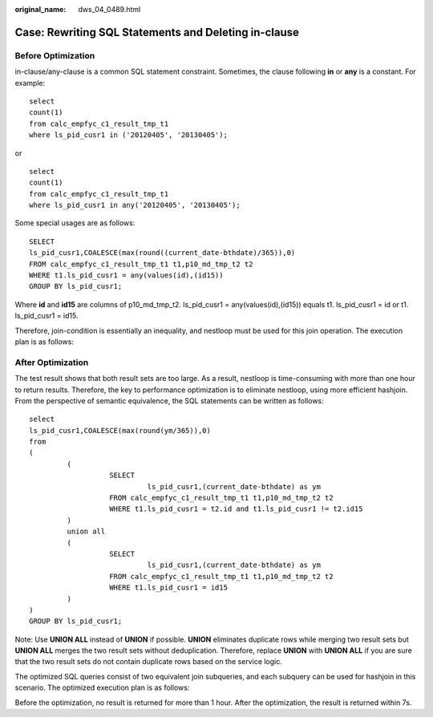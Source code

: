 :original_name: dws_04_0489.html

.. _dws_04_0489:

Case: Rewriting SQL Statements and Deleting in-clause
=====================================================

Before Optimization
-------------------

in-clause/any-clause is a common SQL statement constraint. Sometimes, the clause following **in** or **any** is a constant. For example:

::

   select
   count(1)
   from calc_empfyc_c1_result_tmp_t1
   where ls_pid_cusr1 in ('20120405', '20130405');

or

::

   select
   count(1)
   from calc_empfyc_c1_result_tmp_t1
   where ls_pid_cusr1 in any('20120405', '20130405');

Some special usages are as follows:

::

   SELECT
   ls_pid_cusr1,COALESCE(max(round((current_date-bthdate)/365)),0)
   FROM calc_empfyc_c1_result_tmp_t1 t1,p10_md_tmp_t2 t2
   WHERE t1.ls_pid_cusr1 = any(values(id),(id15))
   GROUP BY ls_pid_cusr1;

Where **id** and **id15** are columns of p10_md_tmp_t2. ls_pid_cusr1 = any(values(id),(id15)) equals t1. ls_pid_cusr1 = id or t1. ls_pid_cusr1 = id15.

Therefore, join-condition is essentially an inequality, and nestloop must be used for this join operation. The execution plan is as follows:

|image1|

After Optimization
------------------

The test result shows that both result sets are too large. As a result, nestloop is time-consuming with more than one hour to return results. Therefore, the key to performance optimization is to eliminate nestloop, using more efficient hashjoin. From the perspective of semantic equivalence, the SQL statements can be written as follows:

::

   select
   ls_pid_cusr1,COALESCE(max(round(ym/365)),0)
   from
   (
            (
                      SELECT
                               ls_pid_cusr1,(current_date-bthdate) as ym
                      FROM calc_empfyc_c1_result_tmp_t1 t1,p10_md_tmp_t2 t2
                      WHERE t1.ls_pid_cusr1 = t2.id and t1.ls_pid_cusr1 != t2.id15
            )
            union all
            (
                      SELECT
                               ls_pid_cusr1,(current_date-bthdate) as ym
                      FROM calc_empfyc_c1_result_tmp_t1 t1,p10_md_tmp_t2 t2
                      WHERE t1.ls_pid_cusr1 = id15
            )
   )
   GROUP BY ls_pid_cusr1;

Note: Use **UNION ALL** instead of **UNION** if possible. **UNION** eliminates duplicate rows while merging two result sets but **UNION ALL** merges the two result sets without deduplication. Therefore, replace **UNION** with **UNION ALL** if you are sure that the two result sets do not contain duplicate rows based on the service logic.

The optimized SQL queries consist of two equivalent join subqueries, and each subquery can be used for hashjoin in this scenario. The optimized execution plan is as follows:

|image2|

Before the optimization, no result is returned for more than 1 hour. After the optimization, the result is returned within 7s.

.. |image1| image:: /_static/images/en-us_image_0000001188163812.png
.. |image2| image:: /_static/images/en-us_image_0000001233761929.jpg
